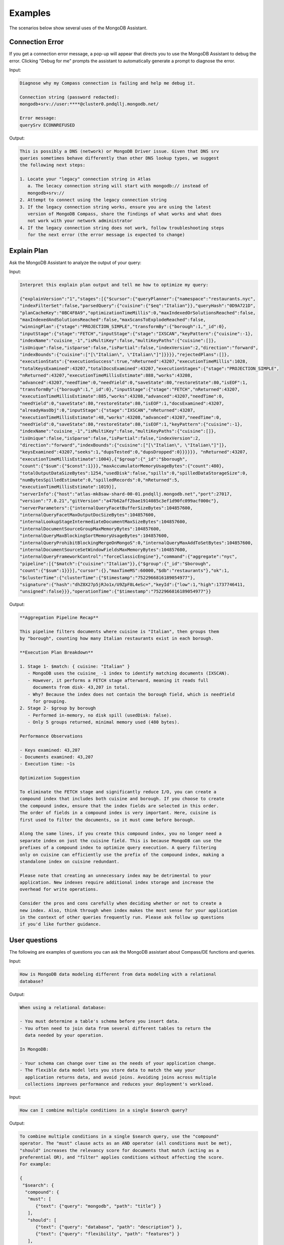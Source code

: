 Examples
~~~~~~~~

The scenarios below show several uses of the MongoDB Assistant. 

Connection Error
````````````````

If you get a connection error message, a pop-up will appear that directs you to
use the MongoDB Assistant to debug the error. Clicking "Debug for me" prompts the
assistant to automatically generate a prompt to diagnose the error.

Input:

.. code-block::

   Diagnose why my Compass connection is failing and help me debug it. 

   Connection string (password redacted): 
   mongodb+srv://user:****@cluster0.pndqllj.mongodb.net/

   Error message:
   querySrv ECONNREFUSED

Output:

.. code-block:: 

   This is possibly a DNS (network) or MongoDB Driver issue. Given that DNS srv
   queries sometimes behave differently than other DNS lookup types, we suggest
   the following next steps:

   1. Locate your "legacy" connection string in Atlas
      a. The lecacy connection string will start with mongodb:// instead of 
      mongodb+srv://
   2. Attempt to connect using the legacy connection string
   3. If the legacy connection string works, ensure you are using the latest 
      version of MongoDB Compass, share the findings of what works and what does
      not work with your network administrator
   4. If the legacy connection string does not work, follow troubleshooting steps
      for the next error (the error message is expected to change)

Explain Plan
````````````

Ask the MongoDB Assistant to analyze the output of your query:

Input: 

.. code-block::

   Interpret this explain plan output and tell me how to optimize my query:

   {"explainVersion":"1","stages":[{"$cursor":{"queryPlanner":{"namespace":"restaurants.nyc",
   "indexFilterSet":false,"parsedQuery":{"cuisine":{"$eq":"Italian"}},"queryHash":"0D9A721D",
   "planCacheKey":"0BC4F8A9","optimizationTimeMillis":0,"maxIndexedOrSolutionsReached":false,
   "maxIndexedAndSolutionsReached":false,"maxScansToExplodeReached":false,
   "winningPlan":{"stage":"PROJECTION_SIMPLE","transformBy":{"borough":1,"_id":0},
   "inputStage":{"stage":"FETCH","inputStage":{"stage":"IXSCAN","keyPattern":{"cuisine":-1},
   "indexName":"cuisine_-1","isMultiKey":false,"multiKeyPaths":{"cuisine":[]},
   "isUnique":false,"isSparse":false,"isPartial":false,"indexVersion":2,"direction":"forward",
   "indexBounds":{"cuisine":["[\"Italian\", \"Italian\"]"]}}}},"rejectedPlans":[]},
   "executionStats":{"executionSuccess":true,"nReturned":43207,"executionTimeMillis":1028,
   "totalKeysExamined":43207,"totalDocsExamined":43207,"executionStages":{"stage":"PROJECTION_SIMPLE",
   "nReturned":43207,"executionTimeMillisEstimate":888,"works":43208,
   "advanced":43207,"needTime":0,"needYield":0,"saveState":80,"restoreState":80,"isEOF":1,
   "transformBy":{"borough":1,"_id":0},"inputStage":{"stage":"FETCH","nReturned":43207,
   "executionTimeMillisEstimate":885,"works":43208,"advanced":43207,"needTime":0,
   "needYield":0,"saveState":80,"restoreState":80,"isEOF":1,"docsExamined":43207,
   "alreadyHasObj":0,"inputStage":{"stage":"IXSCAN","nReturned":43207,
   "executionTimeMillisEstimate":48,"works":43208,"advanced":43207,"needTime":0,
   "needYield":0,"saveState":80,"restoreState":80,"isEOF":1,"keyPattern":{"cuisine":-1},
   "indexName":"cuisine_-1","isMultiKey":false,"multiKeyPaths":{"cuisine":[]},
   "isUnique":false,"isSparse":false,"isPartial":false,"indexVersion":2,
   "direction":"forward","indexBounds":{"cuisine":["[\"Italian\", \"Italian\"]"]},
   "keysExamined":43207,"seeks":1,"dupsTested":0,"dupsDropped":0}}}}}}, "nReturned":43207,
   "executionTimeMillisEstimate":1004},{"$group":{"_id":"$borough",
   "count":{"$sum":{"$const":1}}},"maxAccumulatorMemoryUsageBytes":{"count":480},
   "totalOutputDataSizeBytes":1254,"usedDisk":false,"spills":0,"spilledDataStorageSize":0,
   "numBytesSpilledEstimate":0,"spilledRecords":0,"nReturned":5,
   "executionTimeMillisEstimate":1019}],
   "serverInfo":{"host":"atlas-mk8saw-shard-00-01.pndqllj.mongodb.net","port":27017,
   "version":"7.0.21","gitVersion":"a47b62aff2bae1914085c3ef1d90fc099acf000c"},
   "serverParameters":{"internalQueryFacetBufferSizeBytes":104857600,
   "internalQueryFacetMaxOutputDocSizeBytes":104857600,
   "internalLookupStageIntermediateDocumentMaxSizeBytes":104857600,
   "internalDocumentSourceGroupMaxMemoryBytes":104857600,
   "internalQueryMaxBlockingSortMemoryUsageBytes":104857600,
   "internalQueryProhibitBlockingMergeOnMongoS":0,"internalQueryMaxAddToSetBytes":104857600,
   "internalDocumentSourceSetWindowFieldsMaxMemoryBytes":104857600,
   "internalQueryFrameworkControl":"forceClassicEngine"},"command":{"aggregate":"nyc",
   "pipeline":[{"$match":{"cuisine":"Italian"}},{"$group":{"_id":"$borough",
   "count":{"$sum":1}}}],"cursor":{},"maxTimeMS":60000,"$db":"restaurants"},"ok":1,
   "$clusterTime":{"clusterTime":{"$timestamp":"7522966816189054977"},
   "signature":{"hash":"dhZ8X27p5jRJo1x/U9ZpF8L4eSc=","keyId":{"low":1,"high":1737746411,
   "unsigned":false}}},"operationTime":{"$timestamp":"7522966816189054977"}}

Output:

.. code-block:: 

   **Aggregation Pipeline Recap**

   This pipeline filters documents where cuisine is "Italian", then groups them
   by "borough", counting how many Italian restaurants exist in each borough. 

   **Execution Plan Breakdown**

   1. Stage 1- $match: { cuisine: "Italian" }
      - MongoDB uses the cuisine_ -1 index to identify matching documents (IXSCAN).
      - However, it performs a FETCH stage afterward, meaning it reads full 
        documents from disk- 43,207 in total.
      - Why? Because the index does not contain the borough field, which is needYield
        for grouping. 
   2. Stage 2- $group by borough
      - Performed in-memory, no disk spill (usedDisk: false).
      - Only 5 groups returned, minimal memory used (480 bytes).
   
   Performance Observations

   - Keys examined: 43,207
   - Documents examined: 43,207
   - Execution time: ~1s

   Optimization Suggestion 

   To eliminate the FETCH stage and significantly reduce I/O, you can create a 
   compound index that includes both cuisine and borough. If you choose to create
   the compound index, ensure that the index fields are selected in this order. 
   The order of fields in a compound index is very important. Here, cuisine is
   first used to filter the documents, so it must come before borough. 

   Along the same lines, if you create this compound index, you no longer need a 
   separate index on just the cuisine field. This is because MongoDB can use the
   prefixes of a compound index to optimize query execution. A query filtering 
   only on cuisine can efficiently use the prefix of the compound index, making a 
   standalone index on cuisine redundant. 

   Please note that creating an unnecessary index may be detrimental to your 
   application. New indexes require additional index storage and increase the 
   overhead for write operations. 

   Consider the pros and cons carefully when deciding whether or not to create a 
   new index. Also, think through when index makes the most sense for your application
   in the context of other queries frequently run. Please ask follow up questions
   if you'd like further guidance. 

User questions
``````````````

The following are examples of questions you can ask the MongoDB assistant about 
Compass/DE functions and queries. 

Input:

.. code-block::

   How is MongoDB data modeling different from data modeling with a relational
   database?

Output: 

.. code-block::

   When using a relational database:

   - You must determine a table's schema before you insert data. 
   - You often need to join data from several different tables to return the 
     data needed by your operation. 
   
   In MongoDB: 

   - Your schema can change over time as the needs of your application change.
   - The flexible data model lets you store data to match the way your 
     application returns data, and avoid joins. Avoiding joins across multiple 
     collections improves performance and reduces your deployment's workload.

Input: 

.. code-block::

   How can I combine multiple conditions in a single $search query?

Output:

.. code-block::

   To combine multiple conditions in a single $search query, use the "compound"
   operator. The "must" clause acts as an AND operator (all conditions must be met), 
   "should" increases the relevancy score for documents that match (acting as a 
   preferential OR), and "filter" applies conditions without affecting the score.
   For example:

   {
    "$search": {
     "compound": {
      "must": [
         {"text": {"query": "mongodb", "path": "title"} }
      ],
      "should": [
         {"text": {"query": "database", "path": "description"} },
         {"text": {"query": "flexibility", "path": "features"} }
      ],
      "filter": [
         {"range": {"path": "year", "gte": 2020 } } 
      ]
     }
    }
   }